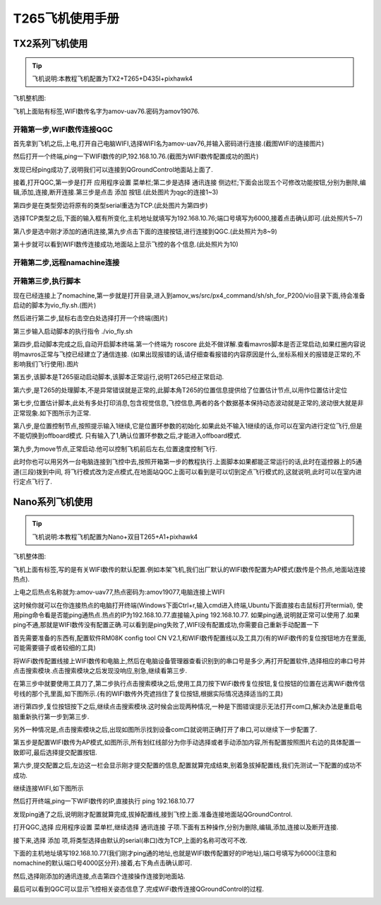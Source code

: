 .. T265飞机使用手册:

=====================
T265飞机使用手册
=====================


TX2系列飞机使用
==================

.. tip::

    飞机说明:本教程飞机配置为TX2+T265+D435I+pixhawk4


飞机整机图:


.. image:: ../images/T265_User_Guide/TX2_series/vehicle.jpg


飞机上面贴有标签,WIFI数传名字为amov-uav76.密码为amov19076.

开箱第一步,WIFI数传连接QGC
^^^^^^^^^^^^^^^^^^^^^^^^^^^^^

首先拿到飞机之后,上电,打开自己电脑WIFI,选择WIFI名为amov-uav76,并输入密码进行连接.(截图WIFI的连接图片)

.. image:: ../images/T265_User_Guide/TX2_series/connect_to_qgc/search_for_wifi.jpg

然后打开一个终端,ping一下WIFI数传的IP,192.168.10.76.(截图为WIFI数传配置成功的图片)

.. image:: ../images/T265_User_Guide/TX2_series/connect_to_qgc/ping_success.jpg

发现已经ping成功了,说明我们可以连接到QGroundControl地面站上面了.

接着,打开QGC,第一步是打开 应用程序设置 菜单栏;第二步是选择 通讯连接 侧边栏;下面会出现五个可修改功能按钮,分别为删除,编辑,添加,连接,断开连接.第三步是点击 添加 按钮.(此处图片为qgc的连接1~3)

.. image:: ../images/T265_User_Guide/TX2_series/connect_to_qgc/add_new_connect.jpg

第四步是在类型旁边将原有的类型serial重选为TCP.(此处图片为第四步)

.. image:: ../images/T265_User_Guide/TX2_series/connect_to_qgc/serial_seclect_tcp.jpg

选择TCP类型之后,下面的输入框有所变化,主机地址就填写为192.168.10.76;端口号填写为6000,接着点击确认即可.(此处照片5~7)

.. image:: ../images/T265_User_Guide/TX2_series/connect_to_qgc/write_vehicle_ip.jpg

第八步是选中刚才添加的通讯连接,第九步点击下面的连接按钮,进行连接到QGC.(此处照片为8~9)

.. image:: ../images/T265_User_Guide/TX2_series/connect_to_qgc/connect_to_qgc.jpg

第十步就可以看到WIFI数传连接成功,地面站上显示飞控的各个信息.(此处照片为10)

.. image:: ../images/T265_User_Guide/TX2_series/connect_to_qgc/wifi_connect_success.jpg

开箱第二步,远程namachine连接
^^^^^^^^^^^^^^^^^^^^^^^^^^^^^^^^^^^^^

开箱第三步,执行脚本
^^^^^^^^^^^^^^^^^^^^^^^^^

.. image:: ../images/T265_User_Guide/TX2_series/execution_script/nomachine_connect_tx2.jpg

现在已经连接上了nomachine,第一步就是打开目录,进入到amov_ws/src/px4_command/sh/sh_for_P200/vio目录下面,待会准备启动的脚本为vio_fly.sh.(图片)

.. image:: ../images/T265_User_Guide/TX2_series/execution_script/open_script_directory.jpg

然后进行第二步,鼠标右击空白处选择打开一个终端(图片)

.. image:: ../images/T265_User_Guide/TX2_series/execution_script/open_termial.jpg

第三步输入启动脚本的执行指令 ./vio_fly.sh

.. image:: ../images/T265_User_Guide/TX2_series/execution_script/startup_rplidar_fly.jpg

第四步,启动脚本完成之后,自动开启脚本终端.第一个终端为 roscore 此处不做详解.查看mavros脚本是否正常启动,如果红圈内容说明mavros正常与飞控已经建立了通信连接.
(如果出现报错的话,请仔细查看报错的内容原因是什么,坐标系相关的报错是正常的,不影响我们飞行使用).图片

.. image:: ../images/T265_User_Guide/TX2_series/execution_script/mavros.jpg

第五步,该脚本是T265驱动启动脚本,该脚本正常运行,说明T265已经正常启动.

.. image:: ../images/T265_User_Guide/TX2_series/execution_script/t265_driver.jpg

第六步,是T265的处理脚本,不是异常错误就是正常的,此脚本角T265的位置信息提供给了位置估计节点,以用作位置估计定位

.. image:: ../images/T265_User_Guide/TX2_series/execution_script/t265_data_processing.jpg

第七步,位置估计脚本,此处有多处打印消息,包含视觉信息,飞控信息,两者的各个数据基本保持动态波动就是正常的,波动很大就是非正常现象.如下图所示为正常.

.. image:: ../images/T265_User_Guide/TX2_series/execution_script/estimator.jpg

第八步,是位置控制节点,按照提示输入1继续,它是位置环参数的初始化.如果此处不输入1继续的话,你可以在室内进行定位飞行,但是不能切换到offboard模式.
只有输入了1,确认位置环参数之后,才能进入offboard模式.

.. image:: ../images/T265_User_Guide/TX2_series/execution_script/position_controller.jpg

第九步,为move节点,正常启动.他可以控制飞机前后左右,位置速度控制飞行.

.. image:: ../images/T265_User_Guide/TX2_series/execution_script/move.jpg

此时你也可以用另外一台电脑连接到飞控中去,按照开箱第一步的教程执行.上面脚本如果都能正常运行的话,此时在遥控器上的5通道(三段)拨到中间,
将飞行模式改为定点模式,在地面站QGC上面可以看到是可以切到定点飞行模式的,这就说明,此时可以在室内进行定点飞行了.

.. image:: ../images/T265_User_Guide/TX2_series/execution_script/vehicle_state_from_qgc.jpg

 
Nano系列飞机使用
================

.. tip::

    飞机说明:本教程飞机配置为Nano+双目T265+A1+pixhawk4

飞机整体图:

.. image:: ../images/T265_User_Guide/Nano_series/vehicle.jpg

飞机上面有标签,写的是有关WIFI数传的默认配置.例如本架飞机,我们出厂默认的WIFI数传配置为AP模式(数传是个热点,地面站连接热点).

上电之后热点名称就为:amov-uav77,热点密码为:amov19077,电脑连接上WIFI

.. image:: ../images/T265_User_Guide/Nano_series/connect_to_qgc/first_connect_wifi.jpg

这时候你就可以在你连接热点的电脑打开终端(Windows下面Ctrl+r,输入cmd进入终端,Ubuntu下面直接右击鼠标打开termial),
使用ping命令看是否能ping通热点.热点的IP为192.168.10.77.直接输入ping 192.168.10.77.
如果ping通,说明就正常可以使用了.如果ping不通,那就是WIFI数传没有配置正确.可以看到是ping失败了,WIFI没有配置成功,你需要自己重新手动配置一下

.. image:: ../images/T265_User_Guide/Nano_series/connect_to_qgc/ping_failure.jpg

首先需要准备的东西有,配置软件RM08K config tool CN V2.1,和WIFI数传配置线以及工具刀(有的WiFi数传的复位按钮地方在里面,可能需要镊子或者较细的工具)

.. image:: ../images/T265_User_Guide/Nano_series/connect_to_qgc/configuration_tool.jpg

.. image:: ../images/T265_User_Guide/Nano_series/connect_to_qgc/configuration_software.jpg

将WiFi数传配置线接上WIFI数传和电脑上,然后在电脑设备管理器查看识别到的串口号是多少,再打开配置软件,选择相应的串口号并点击搜索模块.点击搜索模块之后发现没响应,别急,继续看第三步.

.. image:: ../images/T265_User_Guide/Nano_series/connect_to_qgc/view_com.jpg

在第三步中就要使用工具刀了,第二步执行点击搜索模块之后,使用工具刀按下WiFi数传复位按钮,复位按钮的位置在远离WiFi数传信号线的那个孔里面,如下图所示.(有的WIFI数传外壳遮挡住了复位按钮,根据实际情况选择适当的工具)

.. image:: ../images/T265_User_Guide/Nano_series/connect_to_qgc/reset_button.jpg

进行第四步,复位按钮按下之后,继续点击搜索模块.这时候会出现两种情况,一种是下图错误提示无法打开com口,解决办法是重启电脑重新执行第一步到第三步.

.. image:: ../images/T265_User_Guide/Nano_series/connect_to_qgc/open_com_failure.jpg

另外一种情况是,点击搜索模块之后,出现如图所示找到设备com口就说明正确打开了串口,可以继续下一步配置了.

.. image:: ../images/T265_User_Guide/Nano_series/connect_to_qgc/open_com_success.jpg

第五步是配置WIFI数传为AP模式,如图所示,所有划红线部分为你手动选择或者手动添加内容,所有配置按照图片右边的具体配置一致即可,最后选择提交配置按钮.

.. image:: ../images/T265_User_Guide/Nano_series/connect_to_qgc/configuration_ap.jpg

第六步,提交配置之后,左边这一栏会显示刚才提交配置的信息,配置就算完成结束,别着急拔掉配置线,我们先测试一下配置的成功不成功.

.. image:: ../images/T265_User_Guide/Nano_series/connect_to_qgc/test_is_ok.jpg

继续连接WIFI,如下图所示

.. image:: ../images/T265_User_Guide/Nano_series/connect_to_qgc/second_connetc_wifi.jpg

然后打开终端,ping一下WIFI数传的IP,直接执行 ping 192.168.10.77

.. image:: ../images/T265_User_Guide/Nano_series/connect_to_qgc/ping_success.jpg


发现ping通了之后,说明刚才配置就算完成,拔掉配置线,接到飞控上面.准备连接地面站QGroundControl.

打开QGC,选择 应用程序设置 菜单栏,继续选择 通讯连接 子项.下面有五种操作,分别为删除,编辑,添加,连接以及断开连接.

.. image:: ../images/T265_User_Guide/Nano_series/connect_to_qgc/qgc123.jpg

接下来,选择 添加 项,将类型选择由默认的serial(串口)改为TCP,上面的名称可改可不改.

.. image:: ../images/T265_User_Guide/Nano_series/connect_to_qgc/qgc4.jpg

下面的主机地址填写192.168.10.77(我们刚才ping通的地址,也就是WIFI数传配置好的IP地址),端口号填写为6000(注意和nomachine的默认端口号4000区分开).接着,右下角点击确认即可.

.. image:: ../images/T265_User_Guide/Nano_series/connect_to_qgc/qgc567.jpg

然后,选择刚添加的通讯连接,点击第四个连接操作连接到地面站.

.. image:: ../images/T265_User_Guide/Nano_series/connect_to_qgc/qgc89.jpg

最后可以看到QGC可以显示飞控相关姿态信息了.完成WiFi数传连接QGroundControl的过程.

.. image:: ../images/T265_User_Guide/Nano_series/connect_to_qgc/qgc10.jpg

